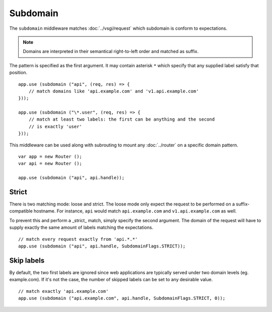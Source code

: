 Subdomain
=========

The ``subdomain`` middleware matches :doc:`../vsgi/request` which subdomain is conform to
expectations.

.. note::

    Domains are interpreted in their semantical right-to-left order and matched
    as suffix.

The pattern is specified as the first argument. It may contain asterisk ``*``
which specify that any supplied label satisfy that position.

::

    app.use (subdomain ("api", (req, res) => {
        // match domains like 'api.example.com' and 'v1.api.example.com'
    }));

    app.use (subdomain ("\*.user", (req, res) => {
        // match at least two labels: the first can be anything and the second
        // is exactly 'user'
    }));

This middleware can be used along with subrouting to mount any :doc:`../router`
on a specific domain pattern.

::

    var app = new Router ();
    var api = new Router ();

    app.use (subdomain ("api", api.handle));

Strict
------

There is two matching mode: loose and strict. The loose mode only expect the
request to be performed on a suffix-compatible hostname. For instance, ``api``
would match ``api.example.com`` and ``v1.api.example.com`` as well.

To prevent this and perform a _strict_ match, simply specify the second
argument. The domain of the request will have to supply exactly the same amount
of labels matching the expectations.

::

    // match every request exactly from 'api.*.*'
    app.use (subdomain ("api", api.handle, SubdomainFlags.STRICT));

Skip labels
-----------

By default, the two first labels are ignored since web applications are
typically served under two domain levels (eg. example.com). If it's not the
case, the number of skipped labels can be set to any desirable value.

::

    // match exactly 'api.example.com'
    app.use (subdomain ("api.example.com", api.handle, SubdomainFlags.STRICT, 0));
